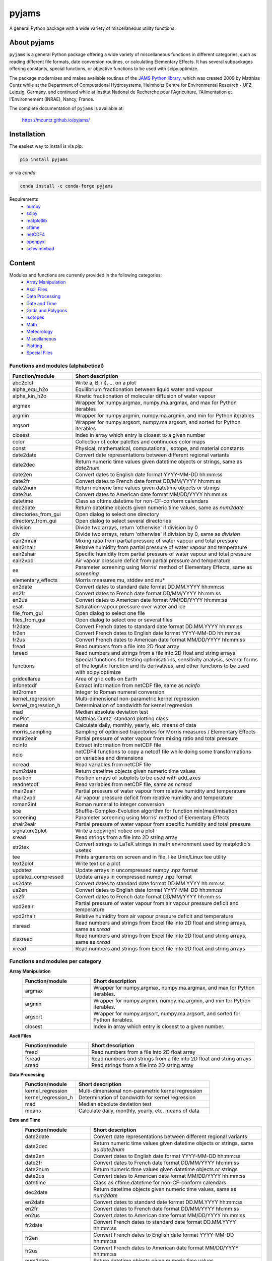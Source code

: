 pyjams
======
..
  pandoc -f rst -o README.html -t html README.rst

A general Python package with a wide variety of miscellaneous utility functions.

.. image:: https://zenodo.org/badge/DOI/10.5281/zenodo.5574388.svg
   :target: https://doi.org/10.5281/zenodo.5574388
   :alt: Zenodo DOI

.. image:: https://badge.fury.io/py/pyjams.svg
   :target: https://badge.fury.io/py/pyjams
   :alt: PyPI version

.. image:: https://img.shields.io/conda/vn/conda-forge/pyjams.svg
   :target: https://anaconda.org/conda-forge/pyjams
   :alt: Conda version

.. image:: http://img.shields.io/badge/license-MIT-blue.svg?style=flat
   :target: https://github.com/mcuntz/pyjams/blob/master/LICENSE
   :alt: License

.. image:: https://github.com/mcuntz/pyjams/workflows/Continuous%20Integration/badge.svg?branch=main
   :target: https://github.com/mcuntz/pyjams/actions
   :alt: Build status

.. image:: https://coveralls.io/repos/github/mcuntz/pyjams/badge.svg?branch=main
   :target: https://coveralls.io/github/mcuntz/pyjams?branch=main
   :alt: Coverage status


About pyjams
------------

``pyjams`` is a general Python package offering a wide variety of miscellaneous
functions in different categories, such as reading different file formats, date
conversion routines, or calculating Elementary Effects. It has several
subpackages offering constants, special functions, or objective functions to be
used with scipy.optimize.

The package modernises and makes available routines of the `JAMS Python
library`_, which was created 2009 by Matthias Cuntz while at the Department of
Computational Hydrosystems, Helmholtz Centre for Environmental Research - UFZ,
Leipzig, Germany, and continued while at Institut National de Recherche pour
l'Agriculture, l'Alimentation et l'Environnement (INRAE), Nancy, France.

The complete documentation of ``pyjams`` is available at:

   https://mcuntz.github.io/pyjams/


Installation
------------

The easiest way to install is via `pip`:

.. code-block:: bash

   pip install pyjams

or via `conda`:

.. code-block:: bash

   conda install -c conda-forge pyjams

Requirements
    * numpy_
    * scipy_
    * matplotlib_
    * cftime_
    * netCDF4_
    * openpyxl_
    * schwimmbad_


Content
-------

Modules and functions are currently provided in the following categories:
    * `Array Manipulation`_
    * `Ascii Files`_
    * `Data Processing`_
    * `Date and Time`_
    * `Grids and Polygons`_
    * Isotopes_
    * Math_
    * Meteorology_
    * Miscellaneous_
    * Plotting_
    * `Special Files`_

Functions and modules (alphabetical)
~~~~~~~~~~~~~~~~~~~~~~~~~~~~~~~~~~~~

.. list-table::
   :widths: 10 30
   :header-rows: 1

   * - Function/module
     - Short description
   * - abc2plot
     - Write a, B, iii), ... on a plot
   * - alpha_equ_h2o
     - Equilibrium fractionation between liquid water and vapour
   * - alpha_kin_h2o
     - Kinetic fractionation of molecular diffusion of water vapour
   * - argmax
     - Wrapper for numpy.argmax, numpy.ma.argmax, and max for Python iterables
   * - argmin
     - Wrapper for numpy.argmin, numpy.ma.argmin, and min for Python iterables
   * - argsort
     - Wrapper for numpy.argsort, numpy.ma.argsort, and sorted for Python
       iterables
   * - closest
     - Index in array which entry is closest to a given number
   * - color
     - Collection of color palettes and continuous color maps
   * - const
     - Physical, mathematical, computational, isotope, and material constants
   * - date2date
     - Convert date representations between different regional variants
   * - date2dec
     - Return numeric time values given datetime objects or strings,
       same as `date2num`
   * - date2en
     - Convert dates to English date format YYYY-MM-DD hh:mm:ss
   * - date2fr
     - Convert dates to French date format DD/MM/YYYY hh:mm:ss
   * - date2num
     - Return numeric time values given datetime objects or strings
   * - date2us
     - Convert dates to American date format MM/DD/YYYY hh:mm:ss
   * - datetime
     - Class as cftime.datetime for non-CF-conform calendars
   * - dec2date
     - Return datetime objects given numeric time values, same as `num2date`
   * - directories_from_gui
     - Open dialog to select one directory
   * - directory_from_gui
     - Open dialog to select several directories
   * - division
     - Divide two arrays, return 'otherwise' if division by 0
   * - div
     - Divide two arrays, return 'otherwise' if division by 0,
       same as `division`
   * - eair2mrair
     - Mixing ratio from partial pressure of water vapour and total pressure
   * - eair2rhair
     - Relative humidity from partial pressure of water vapour and temperature
   * - eair2shair
     - Specific humidity from partial pressure of water vapour and total pressure
   * - eair2vpd
     - Air vapour pressure deficit from partial pressure and temperature
   * - ee
     - Parameter screening using Morris' method of Elementary Effects,
       same as `screening`
   * - elementary_effects
     - Morris measures mu, stddev and mu*
   * - en2date
     - Convert dates to standard date format DD.MM.YYYY hh:mm:ss
   * - en2fr
     - Convert dates to French date format DD/MM/YYYY hh:mm:ss
   * - en2us
     - Convert dates to American date format MM/DD/YYYY hh:mm:ss
   * - esat
     - Saturation vapour pressure over water and ice
   * - file_from_gui
     - Open dialog to select one file
   * - files_from_gui
     - Open dialog to select one or several files
   * - fr2date
     - Convert French dates to standard date format DD.MM.YYYY hh:mm:ss
   * - fr2en
     - Convert French dates to English date format YYYY-MM-DD hh:mm:ss
   * - fr2us
     - Convert French dates to American date format MM/DD/YYYY hh:mm:ss
   * - fread
     - Read numbers from a file into 2D float array
   * - fsread
     - Read numbers and strings from a file into 2D float and string arrays
   * - functions
     - Special functions for testing optimisations, sensitivity analysis,
       several forms of the logistic function and its derivatives, and other
       functions to be used with scipy.optimize
   * - gridcellarea
     - Area of grid cells on Earth
   * - infonetcdf
     - Extract information from netCDF file, same as `ncinfo`
   * - int2roman
     - Integer to Roman numeral conversion
   * - kernel_regression
     - Multi-dimensional non-parametric kernel regression
   * - kernel_regression_h
     - Determination of bandwidth for kernel regression
   * - mad
     - Median absolute deviation test
   * - mcPlot
     - Matthias Cuntz' standard plotting class
   * - means
     - Calculate daily, monthly, yearly, etc. means of data
   * - morris_sampling
     - Sampling of optimised trajectories for Morris measures / Elementary
       Effects
   * - mrair2eair
     - Partial pressure of water vapour from mixing ratio and total pressure
   * - ncinfo
     - Extract information from netCDF file
   * - ncio
     - netCDF4 functions to copy a netcdf file while doing some
       transformations on variables and dimensions
   * - ncread
     - Read variables from netCDF file
   * - num2date
     - Return datetime objects given numeric time values
   * - position
     - Position arrays of subplots to be used with add_axes
   * - readnetcdf
     - Read variables from netCDF file, same as `ncread`
   * - rhair2eair
     - Partial pressure of water vapour from relative humidity and temperature
   * - rhair2vpd
     - Air vapour pressure deficit from relative humidity and temperature
   * - roman2int
     - Roman numeral to integer conversion
   * - sce
     - Shuffle-Complex-Evolution algorithm for function min(max)imisation
   * - screening
     - Parameter screening using Morris' method of Elementary Effects
   * - shair2eair
     - Partial pressure of water vapour from specific humidity and total pressure
   * - signature2plot
     - Write a copyright notice on a plot
   * - sread
     - Read strings from a file into 2D string array
   * - str2tex
     - Convert strings to LaTeX strings in math environment used by matplotlib's
       usetex
   * - tee
     - Prints arguments on screen and in file, like Unix/Linux tee utility
   * - text2plot
     - Write text on a plot
   * - updatez
     - Update arrays in uncompressed numpy .npz format
   * - updatez_compressed
     - Update arrays in compressed numpy .npz format
   * - us2date
     - Convert dates to standard date format DD.MM.YYYY hh:mm:ss
   * - us2en
     - Convert dates to English date format YYYY-MM-DD hh:mm:ss
   * - us2fr
     - Convert dates to French date format DD/MM/YYYY hh:mm:ss
   * - vpd2eair
     - Partial pressure of water vapour from air vapour pressure deficit and temperature
   * - vpd2rhair
     - Relative humidity from air vapour pressure deficit and temperature
   * - xlsread
     - Read numbers and strings from Excel file into 2D float and string arrays,
       same as `xread`
   * - xlsxread
     - Read numbers and strings from Excel file into 2D float and string arrays,
       same as `xread`
   * - xread
     - Read numbers and strings from Excel file into 2D float and string arrays

Functions and modules per category
~~~~~~~~~~~~~~~~~~~~~~~~~~~~~~~~~~

.. _Array Manipulation:

**Array Manipulation**
    .. list-table::
       :widths: 10 25
       :header-rows: 1

       * - Function/module
         - Short description
       * - argmax
         - Wrapper for numpy.argmax, numpy.ma.argmax, and max for Python
           iterables.
       * - argmin
         - Wrapper for numpy.argmin, numpy.ma.argmin, and min for Python
           iterables.
       * - argsort
         - Wrapper for numpy.argsort, numpy.ma.argsort, and sorted for
           Python iterables.
       * - closest
         - Index in array which entry is closest to a given number.

.. _Ascii Files:

**Ascii Files**
    .. list-table::
       :widths: 10 25
       :header-rows: 1

       * - Function/module
         - Short description
       * - fread
         - Read numbers from a file into 2D float array
       * - fsread
         - Read numbers and strings from a file into 2D float and string arrays
       * - sread
         - Read strings from a file into 2D string array

.. _Data Processing:

**Data Processing**
    .. list-table::
       :widths: 10 25
       :header-rows: 1

       * - Function/module
         - Short description
       * - kernel_regression
         - Multi-dimensional non-parametric kernel regression
       * - kernel_regression_h
         - Determination of bandwidth for kernel regression
       * - mad
         - Median absolute deviation test
       * - means
         - Calculate daily, monthly, yearly, etc. means of data

.. _Date and Time:

**Date and Time**
    .. list-table::
       :widths: 10 25
       :header-rows: 1

       * - Function/module
         - Short description
       * - date2date
         - Convert date representations between different regional variants
       * - date2dec
         - Return numeric time values given datetime objects or strings,
           same as `date2num`
       * - date2en
         - Convert dates to English date format YYYY-MM-DD hh:mm:ss
       * - date2fr
         - Convert dates to French date format DD/MM/YYYY hh:mm:ss
       * - date2num
         - Return numeric time values given datetime objects or strings
       * - date2us
         - Convert dates to American date format MM/DD/YYYY hh:mm:ss
       * - datetime
         - Class as cftime.datetime for non-CF-conform calendars
       * - dec2date
         - Return datetime objects given numeric time values,
           same as `num2date`
       * - en2date
         - Convert dates to standard date format DD.MM.YYYY hh:mm:ss
       * - en2fr
         - Convert dates to French date format DD/MM/YYYY hh:mm:ss
       * - en2us
         - Convert dates to American date format MM/DD/YYYY hh:mm:ss
       * - fr2date
         - Convert French dates to standard date format DD.MM.YYYY hh:mm:ss
       * - fr2en
         - Convert French dates to English date format YYYY-MM-DD hh:mm:ss
       * - fr2us
         - Convert French dates to American date format MM/DD/YYYY hh:mm:ss
       * - num2date
         - Return datetime objects given numeric time values
       * - us2date
         - Convert dates to standard date format DD.MM.YYYY hh:mm:ss
       * - us2en
         - Convert dates to English date format YYYY-MM-DD hh:mm:ss
       * - us2fr
         - Convert dates to French date format DD/MM/YYYY hh:mm:ss

.. _Grids and Polygons:

**Grids and Polygons**
    .. list-table::
       :widths: 10 25
       :header-rows: 1

       * - Function/module
         - Short description
       * - gridcellarea
         - Area of grid cells on Earth

.. _Isotopes:

**Isotopes**
    .. list-table::
       :widths: 10 25
       :header-rows: 1

       * - Function/module
         - Short description
       * - alpha_equ_h2o
         - Equilibrium fractionation between liquid water and vapour
       * - alpha_kin_h2o
         - Kinetic fractionation of molecular diffusion of water vapour

.. _Math:

**Math**
    .. list-table::
       :widths: 10 25
       :header-rows: 1

       * - Function/module
         - Short description
       * - division
         - Divide two arrays, return 'otherwise' if division by 0
       * - div
         - Divide two arrays, return 'otherwise' if division by 0,
           same as `division`
       * - ee
         - Parameter screening using Morris' method of Elementary Effects,
           same as `screening`
       * - elementary_effects
         - Morris measures mu, stddev and mu* 
       * - functions
         - Special functions for testing optimisations, sensitivity analysis,
           several forms of the logistic function and its derivatives, and other
           functions to be used with scipy.optimize
       * - morris_sampling
         - Sampling of optimised trajectories for Morris measures / Elementary
           Effects
       * - sce
         - Shuffle-Complex-Evolution algorithm for function min(max)imisation
       * - screening
         - Parameter screening using Morris' method of Elementary Effects

.. _Meteorology:

**Meteorology**
    .. list-table::
       :widths: 10 25
       :header-rows: 1

       * - Function/module
         - Short description
       * - eair2mrair
         - Mixing ratio from partial pressure of water vapour and total pressure
       * - eair2rhair
         - Relative humidity from partial pressure of water vapour and temperature
       * - eair2shair
         - Specific humidity from partial pressure of water vapour and total pressure
       * - eair2vpd
         - Air vapour pressure deficit from partial pressure and temperature
       * - esat
         - Saturation vapour pressure over water and ice
       * - mrair2eair
         - Partial pressure of water vapour from mixing ratio and total pressure
       * - rhair2eair
         - Partial pressure of water vapour from relative humidity and temperature
       * - rhair2vpd
         - Air vapour pressure deficit from relative humidity and temperature
       * - shair2eair
         - Partial pressure of water vapour from specific humidity and total pressure
       * - vpd2eair
         - Partial pressure of water vapour from air vapour pressure deficit and temperature
       * - vpd2rhair
         - Relative humidity from air vapour pressure deficit and temperature

.. _Miscellaneous:

**Miscellaneous**
    .. list-table::
       :widths: 10 25
       :header-rows: 1

       * - Function/module
         - Short description
       * - const
         - Physical, mathematical, computational, isotope, and material
           constants
       * - directories_from_gui
         - Open dialog to select one directory
       * - directory_from_gui
         - Open dialog to select several directories
       * - file_from_gui
         - Open dialog to select one file
       * - files_from_gui
         - Open dialog to select one or several files
       * - int2roman
         - Integer to Roman numeral conversion
       * - roman2int
         - Roman numeral to integer conversion
       * - tee
         - Prints arguments on screen and in file, like Unix/Linux tee utility

.. _Plotting:

**Plotting**
    .. list-table::
       :widths: 10 25
       :header-rows: 1

       * - Function/module
         - Short description
       * - abc2plot
         - Write a, B, iii), ... on a plot
       * - color
         - Collection of color palettes and continuous color maps
       * - int2roman
         - Integer to Roman numeral conversion
       * - mcPlot
         - Matthias Cuntz' standard plotting class
       * - position
         - Position arrays of subplots to be used with add_axes
       * - roman2int
         - Roman numeral to integer conversion
       * - signature2plot
         - Write a copyright notice on a plot
       * - str2tex
         - Convert strings to LaTeX strings in math environment used by
           matplotlib's usetex
       * - text2plot
         - Write text on a plot

.. _Special Files:

**Special Files**
    .. list-table::
       :widths: 10 25
       :header-rows: 1

       * - Function/module
         - Short description
       * - infonetcdf
         - Extract information from netCDF file, same as `ncinfo`
       * - ncinfo
         - Extract information from netCDF file
       * - ncio
         - netCDF4 functions to copy a netcdf file while doing some
           transformations on variables and dimensions
       * - ncread
         - Read variables from netCDF file
       * - readnetcdf
         - Read variables from netCDF file, same as `ncread`
       * - updatez
         - Update arrays in uncompressed numpy .npz format
       * - updatez_compressed
         - Update arrays in compressed numpy .npz format
       * - xlsread
         - Read numbers and strings from Excel file into 2D float and string arrays,
           same as `xread`
       * - xlsxread
         - Read numbers and strings from Excel file into 2D float and string arrays,
           same as `xread`
       * - xread
         - Read numbers and strings from Excel file into 2D float and string arrays


License
-------

``pyjams`` is distributed under the MIT License. See the LICENSE_ file for
details.

Copyright (c) 2012-2022 Matthias Cuntz, Juliane Mai, Stephan Thober, and Arndt
Piayda

The project structure of ``pyjams`` has borrowed heavily from welltestpy_
by `Sebastian Müller`_.

.. _JAMS Python library: https://github.com/mcuntz/jams_python
.. _LICENSE: https://github.com/mcuntz/pyjams/blob/main/LICENSE
.. _Sebastian Müller: https://github.com/MuellerSeb
.. _cftime: https://github.com/Unidata/cftime
.. _matplotlib: https://matplotlib.org/
.. _netCDF4: https://github.com/Unidata/netcdf4-python
.. _numpy: https://numpy.org/
.. _openpyxl: https://foss.heptapod.net/openpyxl/openpyxl
.. _schwimmbad: https://github.com/adrn/schwimmbad/
.. _scipy: https://scipy.org/
.. _welltestpy: https://github.com/GeoStat-Framework/welltestpy/
